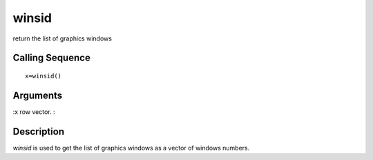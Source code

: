


winsid
======

return the list of graphics windows



Calling Sequence
~~~~~~~~~~~~~~~~


::

    x=winsid()




Arguments
~~~~~~~~~

:x row vector.
:



Description
~~~~~~~~~~~

`winsid` is used to get the list of graphics windows as a vector of
windows numbers.




